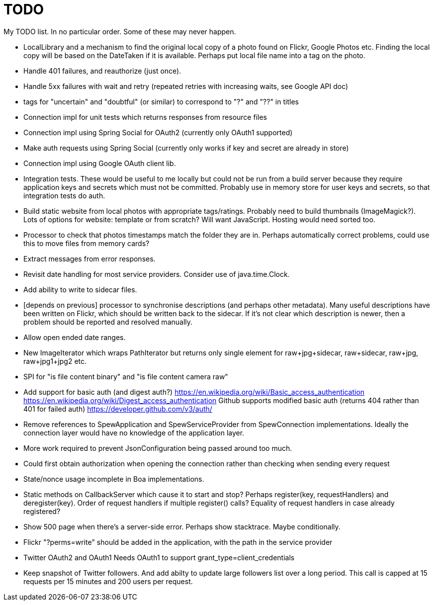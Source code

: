 = TODO

My TODO list. In no particular order. Some of these may never happen.

* LocalLibrary and a mechanism to find the original local copy of a photo found on Flickr, Google Photos etc.
Finding the local copy will be based on the DateTaken if it is available. Perhaps put local file name into a tag on the photo.

* Handle 401 failures, and reauthorize (just once).

* Handle 5xx failures with wait and retry (repeated retries with increasing waits, see Google API doc)

* tags for "uncertain" and "doubtful" (or similar) to correspond to "?" and "??" in titles

* Connection impl for unit tests which returns responses from resource files

* Connection impl using Spring Social for OAuth2 (currently only OAuth1 supported)

* Make auth requests using Spring Social (currently only works if key and secret are already in store)

* Connection impl using Google OAuth client lib.

* Integration tests. These would be useful to me locally but could not be run from a build server because they require
application keys and secrets which must not be committed. Probably use in memory store for user keys and secrets,
so that integration tests do auth.

* Build static website from local photos with appropriate tags/ratings. Probably need to build thumbnails (ImageMagick?).
Lots of options for website: template or from scratch? Will want JavaScript. Hosting would need sorted too.

* Processor to check that photos timestamps match the folder they are in.
Perhaps automatically correct problems, could use this to move files from memory cards?

* Extract messages from error responses.

* Revisit date handling for most service providers. Consider use of java.time.Clock.

* Add ability to write to sidecar files.

* [depends on previous] processor to synchronise descriptions (and perhaps other metadata).
Many useful descriptions have been written on Flickr, which should be written back to the sidecar.
If it's not clear which description is newer, then a problem should be reported and resolved manually.

* Allow open ended date ranges.

* New ImageIterator which wraps PathIterator but returns only single element for raw+jpg+sidecar, raw+sidecar, raw+jpg, raw+jpg1+jpg2 etc.

* SPI for "is file content binary" and "is file content camera raw"

* Add support for basic auth (and digest auth?)
https://en.wikipedia.org/wiki/Basic_access_authentication
https://en.wikipedia.org/wiki/Digest_access_authentication
Github supports modified basic auth (returns 404 rather than 401 for failed auth)
https://developer.github.com/v3/auth/

* Remove references to SpewApplication and SpewServiceProvider from SpewConnection implementations.
Ideally the connection layer would have no knowledge of the application layer.

* More work required to prevent JsonConfiguration being passed around too much.

* Could first obtain authorization when opening the connection rather than checking when sending every request

* State/nonce usage incomplete in Boa implementations.

* Static methods on CallbackServer which cause it to start and stop?
Perhaps register(key, requestHandlers) and deregister(key).
Order of request handlers if multiple register() calls?
Equality of request handlers in case already registered?

* Show 500 page when there's a server-side error.
Perhaps show stacktrace. Maybe conditionally.

* Flickr "?perms=write" should be added in the application, with the path in the service provider

* Twitter OAuth2 and OAuth1
Needs OAuth1 to support grant_type=client_credentials

* Keep snapshot of Twitter followers.
And add abilty to update large followers list over a long period.
This call is capped at 15 requests per 15 minutes and 200 users per request.


